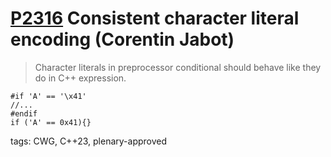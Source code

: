 * [[https://wg21.link/p2316][P2316]] Consistent character literal encoding (Corentin Jabot)
:PROPERTIES:
:CUSTOM_ID: p2316-consistent-character-literal-encoding-corentin-jabot
:END:
#+begin_quote
Character literals in preprocessor conditional should behave like they do in C++ expression.
#+end_quote
#+begin_src c++
#if 'A' == '\x41'
//...
#endif
if ('A' == 0x41){}
#+end_src
**** tags: CWG, C++23, plenary-approved
